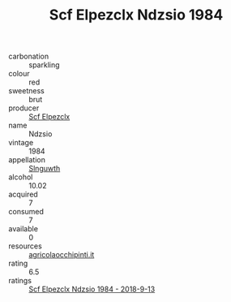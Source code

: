 :PROPERTIES:
:ID:                     9e394271-7093-414c-ac81-ffd4b39a2acd
:END:
#+TITLE: Scf Elpezclx Ndzsio 1984

- carbonation :: sparkling
- colour :: red
- sweetness :: brut
- producer :: [[id:85267b00-1235-4e32-9418-d53c08f6b426][Scf Elpezclx]]
- name :: Ndzsio
- vintage :: 1984
- appellation :: [[id:99cdda33-6cc9-4d41-a115-eb6f7e029d06][Slnguwth]]
- alcohol :: 10.02
- acquired :: 7
- consumed :: 7
- available :: 0
- resources :: [[http://www.agricolaocchipinti.it/it/vinicontrada][agricolaocchipinti.it]]
- rating :: 6.5
- ratings :: [[id:6791ee87-c83d-4550-9e16-a7e75ca98fe6][Scf Elpezclx Ndzsio 1984 - 2018-9-13]]


